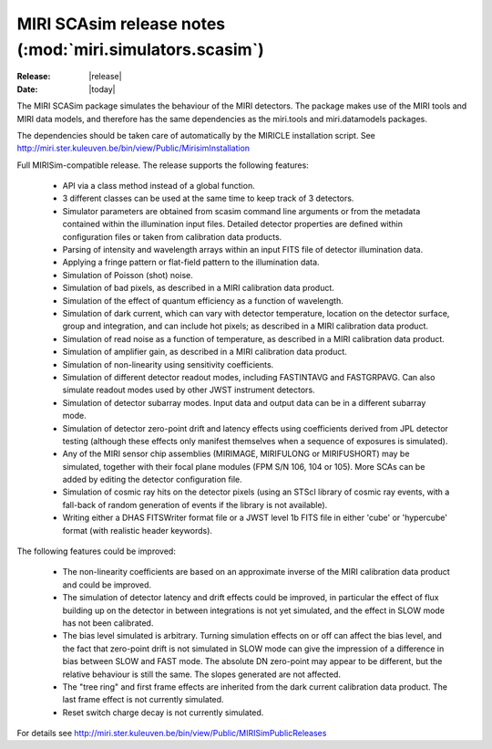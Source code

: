 MIRI SCAsim release notes (:mod:`miri.simulators.scasim`)
=========================================================

:Release: |release|
:Date: |today|

The MIRI SCASim package simulates the behaviour of the
MIRI detectors. The package makes use of the MIRI
tools and MIRI data models, and therefore has the same
dependencies as the miri.tools and miri.datamodels
packages.

The dependencies should be taken care of automatically
by the MIRICLE installation script.
See http://miri.ster.kuleuven.be/bin/view/Public/MirisimInstallation

Full MIRISim-compatible release. The release supports the following features:

    * API via a class method instead of a global function.

    * 3 different classes can be used at the same time to keep track
      of 3 detectors.

    * Simulator parameters are obtained from scasim command line arguments
      or from the metadata contained within the illumination input files.
      Detailed detector properties are defined within configuration files
      or taken from calibration data products.

    * Parsing of intensity and wavelength arrays within an input FITS file
      of detector illumination data.
      
    * Applying a fringe pattern or flat-field pattern to the illumination
      data.
 
    * Simulation of Poisson (shot) noise.
         
    * Simulation of bad pixels, as described in a MIRI calibration 
      data product.
         
    * Simulation of the effect of quantum efficiency as a function of
      wavelength.
      
    * Simulation of dark current, which can vary with detector
      temperature, location on the detector surface, group and integration,
      and can include hot pixels; as described in a MIRI calibration 
      data product.
         
    * Simulation of read noise as a function of temperature, as described
      in a MIRI calibration data product.
                    
    * Simulation of amplifier gain, as described in a MIRI calibration
      data product.
    
    * Simulation of non-linearity using sensitivity coefficients.
           
    * Simulation of different detector readout modes, including FASTINTAVG
      and FASTGRPAVG. Can also simulate readout modes used by other JWST
      instrument detectors.
           
    * Simulation of detector subarray modes. Input data and output
      data can be in a different subarray mode.
      
    * Simulation of detector zero-point drift and latency effects using
      coefficients derived from JPL detector testing (although these
      effects only manifest themselves when a sequence of exposures is
      simulated).

    * Any of the MIRI sensor chip assemblies (MIRIMAGE, MIRIFULONG or
      MIRIFUSHORT) may be simulated, together with their focal plane
      modules (FPM S/N 106, 104 or 105). More SCAs can be added by editing
      the detector configuration file.
           
    * Simulation of cosmic ray hits on the detector pixels (using an
      STScI library of cosmic ray events, with a fall-back of random
      generation of events if the library is not available).
           
    * Writing either a DHAS FITSWriter format file or a JWST level 1b
      FITS file in either 'cube' or 'hypercube' format (with realistic
      header keywords).

The following features could be improved:

    * The non-linearity coefficients are based on an approximate inverse
      of the MIRI calibration data product and could be improved.
      
    * The simulation of detector latency and drift effects could be
      improved, in particular the effect of flux building up on the
      detector in between integrations is not yet simulated, and the
      effect in SLOW mode has not been calibrated.

    * The bias level simulated is arbitrary. Turning simulation effects
      on or off can affect the bias level, and the fact that zero-point
      drift is not simulated in SLOW mode can give the impression of a
      difference in bias between SLOW and FAST mode. The absolute DN
      zero-point may appear to be different, but the relative behaviour
      is still the same. The slopes generated are not affected.

    * The "tree ring" and first frame effects are inherited from the
      dark current calibration data product. The last frame effect is
      not currently simulated.

    * Reset switch charge decay is not currently simulated.

For details see http://miri.ster.kuleuven.be/bin/view/Public/MIRISimPublicReleases
